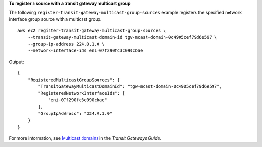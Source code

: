 **To register a source with a transit gateway multicast group.**

The following ``register-transit-gateway-multicast-group-sources`` example registers the specified network interface group source with a multicast group. ::

    aws ec2 register-transit-gateway-multicast-group-sources \
        --transit-gateway-multicast-domain-id tgw-mcast-domain-0c4905cef79d6e597 \
        --group-ip-address 224.0.1.0 \
        --network-interface-ids eni-07f290fc3c090cbae 

Output::

    {
        "RegisteredMulticastGroupSources": {
            "TransitGatewayMulticastDomainId": "tgw-mcast-domain-0c4905cef79d6e597",
            "RegisteredNetworkInterfaceIds": [
                "eni-07f290fc3c090cbae"
            ],
            "GroupIpAddress": "224.0.1.0"
        }
    }

For more information, see `Multicast domains <https://docs.aws.amazon.com/vpc/latest/tgw/multicast-domains-about.html>`__ in the *Transit Gateways Guide*.
